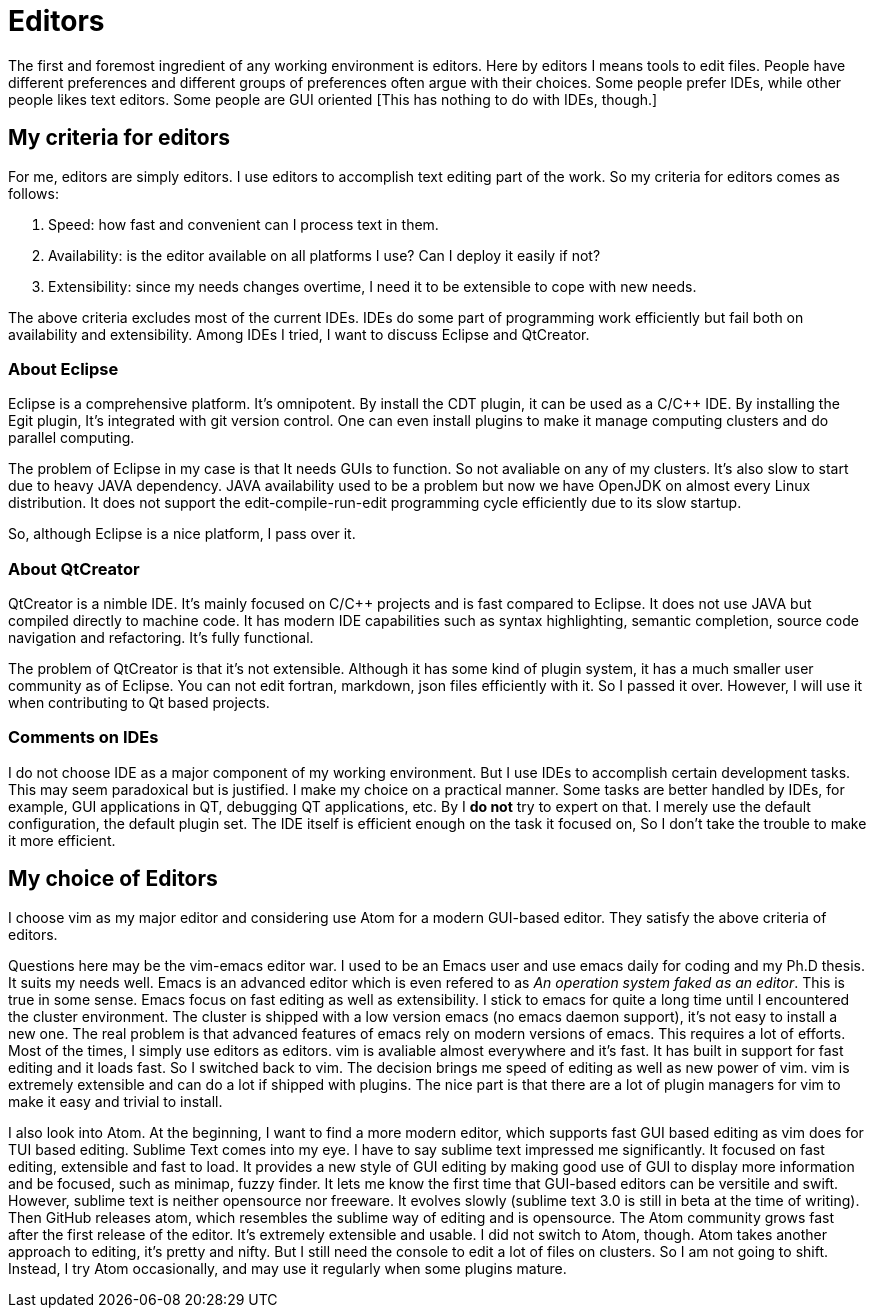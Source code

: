 = Editors

The first and foremost ingredient of any working environment is editors. Here by editors I means tools to edit files. People have different preferences and different groups of preferences often argue with their choices. Some people prefer IDEs, while other people likes text editors. Some people are GUI oriented [This has nothing to do with IDEs, though.]

== My criteria for editors

For me, editors are simply editors. I use editors to accomplish text editing part of the work. So my criteria for editors comes as follows:

1. Speed: how fast and convenient can I process text in them.
2. Availability: is the editor available on all platforms I use? Can I deploy it easily if not?
3. Extensibility: since my needs changes overtime, I need it to be extensible to cope with new needs.

The above criteria excludes most of the current IDEs. IDEs do some part of programming work efficiently but fail both on availability and extensibility. Among IDEs I tried, I want to discuss Eclipse and QtCreator. 

=== About Eclipse

Eclipse is a comprehensive platform. It's omnipotent. By install the CDT plugin, it can be used as a C/C++ IDE. By installing the Egit plugin, It's integrated with git version control. One can even install plugins to make it manage computing clusters and do parallel computing.

The problem of Eclipse in my case is that It needs GUIs to function. So not avaliable on any of my clusters. It's also slow to start due to heavy JAVA dependency. JAVA availability used to be a problem but now we have OpenJDK on almost every Linux distribution. It does not support the edit-compile-run-edit programming cycle efficiently due to its slow startup.

So, although Eclipse is a nice platform, I pass over it.

=== About QtCreator

QtCreator is a nimble IDE. It's mainly focused on C/C++ projects and is fast compared to Eclipse. It does not use JAVA but compiled directly to machine code. It has modern IDE capabilities such as syntax highlighting, semantic completion, source code navigation and refactoring. It's fully functional.

The problem of QtCreator is that it's not extensible. Although it has some kind of plugin system, it has a much smaller user community as of Eclipse. You can not edit fortran, markdown, json files efficiently with it. So I passed it over. However, I will use it when contributing to Qt based projects.

=== Comments on IDEs

I do not choose IDE as a major component of my working environment. But I use IDEs to accomplish certain development tasks. This may seem paradoxical but is justified. I make my choice on a practical manner. Some tasks are better handled by IDEs, for example, GUI applications in QT, debugging QT applications, etc. By I *do not* try to expert on that. I merely use the default configuration, the default plugin set. The IDE itself is efficient enough on the task it focused on, So I don't take the trouble to make it more efficient.

== My choice of Editors

I choose vim as my major editor and considering use Atom for a modern GUI-based editor. They satisfy the above criteria of editors.

Questions here may be the vim-emacs editor war. I used to be an Emacs user and use emacs daily for coding and my Ph.D thesis. It suits my needs well. Emacs is an advanced editor which is even refered to as _An operation system faked as an editor_. This is true in some sense. Emacs focus on fast editing as well as extensibility. I stick to emacs for quite a long time until I encountered the cluster environment. The cluster is shipped with a low version emacs (no emacs daemon support), it's not easy to install a new one. The real problem is that advanced features of emacs rely on modern versions of emacs. This requires a lot of efforts. Most of the times, I simply use editors as editors. vim is avaliable almost everywhere and it's fast. It has built in support for fast editing and it loads fast. So I switched back to vim. The decision brings me speed of editing as well as new power of vim. vim is extremely extensible and can do a lot if shipped with plugins. The nice part is that there are a lot of plugin managers for vim to make it easy and trivial to install.

I also look into Atom. At the beginning, I want to find a more modern editor, which supports fast GUI based editing as vim does for TUI based editing. Sublime Text comes into my eye. I have to say sublime text impressed me significantly. It focused on fast editing, extensible and fast to load. It provides a new style of GUI editing by making good use of GUI to display more information and be focused, such as minimap, fuzzy finder. It lets me know the first time that GUI-based editors can be versitile and swift. However, sublime text is neither opensource nor freeware. It evolves slowly (sublime text 3.0 is still in beta at the time of writing). Then GitHub releases atom, which resembles the sublime way of editing and is opensource. The Atom community grows fast after the first release of the editor. It's extremely extensible and usable. I did not switch to Atom, though. Atom takes another approach to editing, it's pretty and nifty. But I still need the console to edit a lot of files on clusters. So I am not going to shift. Instead, I try Atom occasionally, and may use it regularly when some plugins mature.



